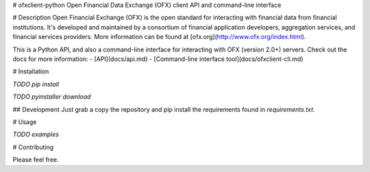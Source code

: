# ofxclient-python
Open Financial Data Exchange (OFX) client API and command-line interface

# Description
Open Financial Exchange (OFX) is the open standard for interacting with financial data from financial institutions. It's developed and maintained by a consortium of financial application developers, aggregation services, and financial services providers. More information can be found at [ofx.org](http://www.ofx.org/index.html).

This is a Python API, and also a command-line interface for interacting with OFX (version 2.0+) servers. Check out the docs for more information:
- [API](docs/api.md)
- [Command-line interface tool](docs/ofxclient-cli.md)

# Installation

*TODO pip install*

*TODO pyinstaller download*

## Development
Just grab a copy the repository and pip install the requirements found in `requirements.txt`.

# Usage

*TODO examples*

# Contributing

Please feel free.


